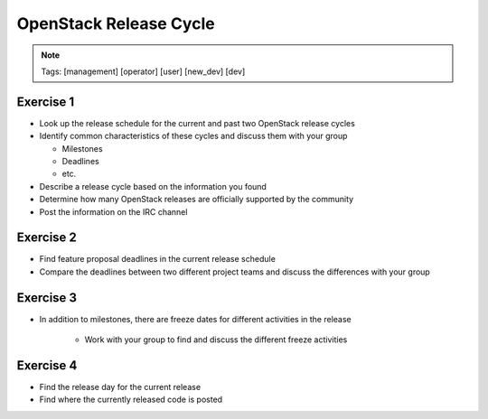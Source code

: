 =======================
OpenStack Release Cycle
=======================

.. image:: ./_assets/os_background.png
   :class: fill
   :width: 100%

.. note::
   Tags: [management] [operator] [user] [new_dev] [dev]


Exercise 1
==========

- Look up the release schedule for the current and past two OpenStack
  release cycles
- Identify common characteristics of these cycles and discuss them with
  your group

  - Milestones
  - Deadlines
  - etc.

- Describe a release cycle based on the information you found
- Determine how many OpenStack releases are officially supported
  by the community
- Post the information on the IRC channel



Exercise 2
==========

- Find feature proposal deadlines in the current release schedule
- Compare the deadlines between two different project teams and discuss the
  differences with your group

Exercise 3
==========

- In addition to milestones, there are freeze dates for different activities
  in the release

    - Work with your group to find and discuss the different freeze activities

Exercise 4
==========

- Find the release day for the current release
- Find where the currently released code is posted

